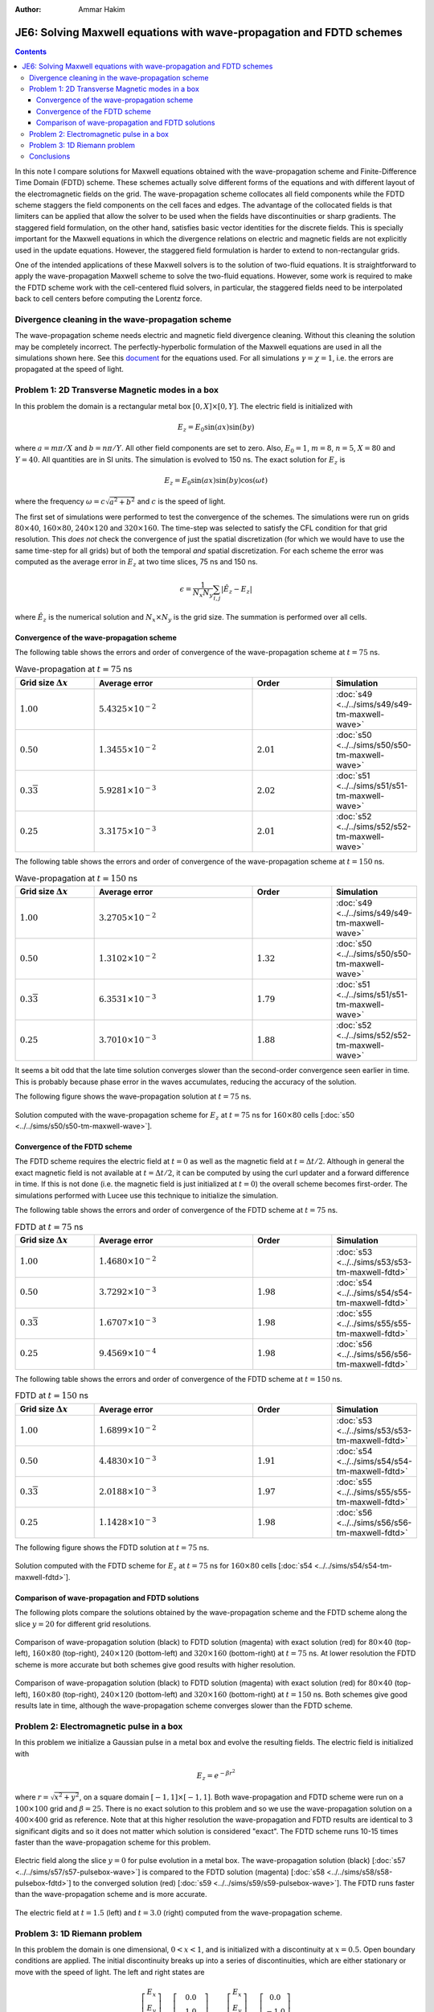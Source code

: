 :Author: Ammar Hakim


JE6: Solving Maxwell equations with wave-propagation and FDTD schemes
=====================================================================

.. contents::

In this note I compare solutions for Maxwell equations obtained with
the wave-propagation scheme and Finite-Difference Time Domain (FDTD)
scheme. These schemes actually solve different forms of the equations
and with different layout of the electromagnetic fields on the
grid. The wave-propagation scheme collocates all field components
while the FDTD scheme staggers the field components on the cell faces
and edges. The advantage of the collocated fields is that limiters can
be applied that allow the solver to be used when the fields have
discontinuities or sharp gradients. The staggered field formulation,
on the other hand, satisfies basic vector identities for the discrete
fields. This is specially important for the Maxwell equations in which
the divergence relations on electric and magnetic fields are not
explicitly used in the update equations. However, the staggered field
formulation is harder to extend to non-rectangular grids.

One of the intended applications of these Maxwell solvers is to the
solution of two-fluid equations. It is straightforward to apply the
wave-propagation Maxwell scheme to solve the two-fluid
equations. However, some work is required to make the FDTD scheme work
with the cell-centered fluid solvers, in particular, the staggered
fields need to be interpolated back to cell centers before computing
the Lorentz force.

Divergence cleaning in the wave-propagation scheme
--------------------------------------------------

The wave-propagation scheme needs electric and magnetic field
divergence cleaning. Without this cleaning the solution may be
completely incorrect. The perfectly-hyperbolic formulation of the
Maxwell equations are used in all the simulations shown here. See this
`document <http://ammar-hakim.org/maxwell-eigensystem.html>`_ for the
equations used. For all simulations :math:`\gamma = \chi = 1`,
i.e. the errors are propagated at the speed of light.

.. _je6_problem1-ref:

Problem 1: 2D Transverse Magnetic modes in a box
------------------------------------------------

In this problem the domain is a rectangular metal box :math:`[0, X]
\times [0, Y]`. The electric field is initialized with

.. math::

  E_z = E_0 \sin(ax) \sin(by)

where :math:`a = m\pi/X` and :math:`b = n\pi/Y`. All other field
components are set to zero. Also, :math:`E_0 = 1`, :math:`m=8`,
:math:`n=5`, :math:`X = 80` and :math:`Y=40`. All quantities are in SI
units. The simulation is evolved to 150 ns. The exact solution for
:math:`E_z` is

.. math::

  E_z = E_0 \sin(ax) \sin(by) \cos(\omega t)

where the frequency :math:`\omega = c \sqrt{a^2 + b^2}` and :math:`c`
is the speed of light.

The first set of simulations were performed to test the convergence of
the schemes. The simulations were run on grids :math:`80 \times 40`,
:math:`160 \times 80`, :math:`240 \times 120` and :math:`320 \times
160`. The time-step was selected to satisfy the CFL condition for that
grid resolution. This *does not* check the convergence of just the
spatial discretization (for which we would have to use the same
time-step for all grids) but of both the temporal *and* spatial
discretization. For each scheme the error was computed as the average
error in :math:`E_z` at two time slices, 75 ns and 150 ns.

.. math::

  \epsilon = \frac{1}{N_x N_y} \sum_{i,j} | \hat{E}_z - E_z |

where :math:`\hat{E}_z` is the numerical solution and :math:`N_x
\times N_y` is the grid size. The summation is performed over all
cells.

Convergence of the wave-propagation scheme
++++++++++++++++++++++++++++++++++++++++++

The following table shows the errors and order of convergence of the
wave-propagation scheme at :math:`t=75` ns.

.. list-table:: Wave-propagation at :math:`t=75` ns
  :header-rows: 1
  :widths: 20,40,20,20

  * - Grid size :math:`\Delta x`
    - Average error
    - Order
    - Simulation
  * - :math:`1.00`
    - :math:`5.4325\times 10^{-2}`
    - 
    - :doc:`s49 <../../sims/s49/s49-tm-maxwell-wave>`
  * - :math:`0.50`
    - :math:`1.3455\times 10^{-2}`
    - :math:`2.01`
    - :doc:`s50 <../../sims/s50/s50-tm-maxwell-wave>`
  * - :math:`0.3\overline{3}`
    - :math:`5.9281\times 10^{-3}`
    - :math:`2.02`
    - :doc:`s51 <../../sims/s51/s51-tm-maxwell-wave>`
  * - :math:`0.25`
    - :math:`3.3175\times 10^{-3}`
    - :math:`2.01`
    - :doc:`s52 <../../sims/s52/s52-tm-maxwell-wave>`

The following table shows the errors and order of convergence of the
wave-propagation scheme at :math:`t=150` ns.

.. list-table:: Wave-propagation at :math:`t=150` ns
  :header-rows: 1
  :widths: 20,40,20,20

  * - Grid size :math:`\Delta x`
    - Average error
    - Order
    - Simulation
  * - :math:`1.00`
    - :math:`3.2705\times 10^{-2}`
    - 
    - :doc:`s49 <../../sims/s49/s49-tm-maxwell-wave>`
  * - :math:`0.50`
    - :math:`1.3102\times 10^{-2}`
    - :math:`1.32`
    - :doc:`s50 <../../sims/s50/s50-tm-maxwell-wave>`
  * - :math:`0.3\overline{3}`
    - :math:`6.3531\times 10^{-3}`
    - :math:`1.79`
    - :doc:`s51 <../../sims/s51/s51-tm-maxwell-wave>`
  * - :math:`0.25`
    - :math:`3.7010\times 10^{-3}`
    - :math:`1.88`
    - :doc:`s52 <../../sims/s52/s52-tm-maxwell-wave>`

It seems a bit odd that the late time solution converges slower than
the second-order convergence seen earlier in time. This is probably
because phase error in the waves accumulates, reducing the accuracy of
the solution.

The following figure shows the wave-propagation solution at
:math:`t=75` ns.

.. figure:: s50-tm-maxwell-wave_2d_1.png
  :width: 100%
  :align: center

  Solution computed with the wave-propagation scheme for :math:`E_z`
  at :math:`t=75` ns for :math:`160 \times 80` cells [:doc:`s50
  <../../sims/s50/s50-tm-maxwell-wave>`].

Convergence of the FDTD scheme
++++++++++++++++++++++++++++++


The FDTD scheme requires the electric field at :math:`t=0` as well as
the magnetic field at :math:`t=\Delta t/2`. Although in general the
exact magnetic field is not available at :math:`t=\Delta t/2`, it can
be computed by using the curl updater and a forward difference in
time. If this is not done (i.e. the magnetic field is just initialized
at :math:`t=0`) the overall scheme becomes first-order. The
simulations performed with Lucee use this technique to initialize the
simulation.

The following table shows the errors and order of convergence of the
FDTD scheme at :math:`t=75` ns.

.. list-table:: FDTD at :math:`t=75` ns
  :header-rows: 1
  :widths: 20,40,20,20

  * - Grid size :math:`\Delta x`
    - Average error
    - Order
    - Simulation
  * - :math:`1.00`
    - :math:`1.4680\times 10^{-2}`
    - 
    - :doc:`s53 <../../sims/s53/s53-tm-maxwell-fdtd>`
  * - :math:`0.50`
    - :math:`3.7292\times 10^{-3}`
    - :math:`1.98`
    - :doc:`s54 <../../sims/s54/s54-tm-maxwell-fdtd>`
  * - :math:`0.3\overline{3}`
    - :math:`1.6707\times 10^{-3}`
    - :math:`1.98`
    - :doc:`s55 <../../sims/s55/s55-tm-maxwell-fdtd>`
  * - :math:`0.25`
    - :math:`9.4569\times 10^{-4}`
    - :math:`1.98`
    - :doc:`s56 <../../sims/s56/s56-tm-maxwell-fdtd>`

The following table shows the errors and order of convergence of the
FDTD scheme at :math:`t=150` ns.

.. list-table:: FDTD at :math:`t=150` ns
  :header-rows: 1
  :widths: 20,40,20,20

  * - Grid size :math:`\Delta x`
    - Average error
    - Order
    - Simulation
  * - :math:`1.00`
    - :math:`1.6899\times 10^{-2}`
    - 
    - :doc:`s53 <../../sims/s53/s53-tm-maxwell-fdtd>`
  * - :math:`0.50`
    - :math:`4.4830\times 10^{-3}`
    - :math:`1.91`
    - :doc:`s54 <../../sims/s54/s54-tm-maxwell-fdtd>`
  * - :math:`0.3\overline{3}`
    - :math:`2.0188\times 10^{-3}`
    - :math:`1.97`
    - :doc:`s55 <../../sims/s55/s55-tm-maxwell-fdtd>`
  * - :math:`0.25`
    - :math:`1.1428\times 10^{-3}`
    - :math:`1.98`
    - :doc:`s56 <../../sims/s56/s56-tm-maxwell-fdtd>`

The following figure shows the FDTD solution at :math:`t=75` ns.

.. figure:: s54-tm-maxwell-fdtd_2d_1.png
  :width: 100%
  :align: center

  Solution computed with the FDTD scheme for :math:`E_z` at
  :math:`t=75` ns for :math:`160 \times 80` cells [:doc:`s54
  <../../sims/s54/s54-tm-maxwell-fdtd>`].

Comparison of wave-propagation and FDTD solutions
+++++++++++++++++++++++++++++++++++++++++++++++++

The following plots compare the solutions obtained by the
wave-propagation scheme and the FDTD scheme along the slice
:math:`y=20` for different grid resolutions.

.. figure:: tm-maxwell-cmp-1.png
  :width: 100%
  :align: center

  Comparison of wave-propagation solution (black) to FDTD solution
  (magenta) with exact solution (red) for :math:`80\times 40`
  (top-left), :math:`160\times 80` (top-right), :math:`240\times 120`
  (bottom-left) and :math:`320\times 160` (bottom-right) at
  :math:`t=75` ns. At lower resolution the FDTD scheme is more
  accurate but both schemes give good results with higher resolution.

.. figure:: tm-maxwell-cmp-2.png
  :width: 100%
  :align: center

  Comparison of wave-propagation solution (black) to FDTD solution
  (magenta) with exact solution (red) for :math:`80\times 40`
  (top-left), :math:`160\times 80` (top-right), :math:`240\times 120`
  (bottom-left) and :math:`320\times 160` (bottom-right) at
  :math:`t=150` ns. Both schemes give good results late in time,
  although the wave-propagation scheme converges slower than the FDTD
  scheme.

.. _je6_problem2-ref:

Problem 2: Electromagnetic pulse in a box
-----------------------------------------

In this problem we initialize a Gaussian pulse in a metal box and
evolve the resulting fields. The electric field is initialized with

.. math::

  E_z = e^{-\beta r^2}

where :math:`r = \sqrt{x^2 + y^2}`, on a square domain :math:`[-1,1]
\times [-1,1]`. Both wave-propagation and FDTD scheme were run on a
:math:`100 \times 100` grid and :math:`\beta = 25`. There is no exact
solution to this problem and so we use the wave-propagation solution
on a :math:`400 \times 400` grid as reference. Note that at this
higher resolution the wave-propagation and FDTD results are identical
to 3 significant digits and so it does not matter which solution is
considered "exact". The FDTD scheme runs 10-15 times faster than the
wave-propagation scheme for this problem.

.. figure:: pulse-box-cmp_1.png
  :width: 100%
  :align: center

  Electric field along the slice :math:`y=0` for pulse evolution in a
  metal box. The wave-propagation solution (black) [:doc:`s57
  <../../sims/s57/s57-pulsebox-wave>`] is compared to the FDTD
  solution (magenta) [:doc:`s58 <../../sims/s58/s58-pulsebox-fdtd>`]
  to the converged solution (red) [:doc:`s59
  <../../sims/s59/s59-pulsebox-wave>`]. The FDTD runs faster than the
  wave-propagation scheme and is more accurate.

.. figure:: pulse-box-cmp_2d.png
  :width: 100%
  :align: center

  The electric field at :math:`t=1.5` (left) and :math:`t=3.0` (right)
  computed from the wave-propagation scheme.

Problem 3: 1D Riemann problem
-----------------------------

In this problem the domain is one dimensional, :math:`0<x<1`, and is
initialized with a discontinuity at :math:`x=0.5`. Open boundary
conditions are applied. The initial discontinuity breaks up into a
series of discontinuities, which are either stationary or move with
the speed of light. The left and right states are

.. math::

  \left[
    \begin{matrix}
      E_x \\
      E_y \\
      E_z \\
      B_x \\
      B_y \\
      B_z
    \end{matrix}
  \right]_l
  = 
  \left[
    \begin{matrix}
      0.0 \\
      1.0 \\
      0.0 \\
      1.0 \\
      -0.75 \\
      0.0
    \end{matrix}
  \right],
  \qquad
  \left[
    \begin{matrix}
      E_x \\
      E_y \\
      E_z \\
      B_x \\
      B_y \\
      B_z
    \end{matrix}
  \right]_r
  = 
  \left[
    \begin{matrix}
      0.0 \\
      -1.0 \\
      0.0 \\
      1.0 \\
      0.75 \\
      0.0
    \end{matrix}
  \right]

and the simulations are run to :math:`t=0.25` on a grid of 100 cells.

As seen in the figure below, the FDTD solution shows severe
oscillations caused due to the initial discontinuity in the
fields. These oscillations are from the central differencing operator
applied across the discontinuity and, due to the lack of diffusion, do
not damp out. The wave-propagation scheme, on the other hand, uses a
limiting procedure that allows it to capture the solution well.

.. figure:: riem-maxwell-cmp_2.png
  :width: 100%
  :align: center

  Comparison of the wave-propagation solution (black) [:doc:`s61
  <../../sims/s61/s61-riem-wave>`] with the FDTD solution (magenta)
  [:doc:`s62 <../../sims/s62/s62-riem-fdtd>`] at :math:`t=0.25`. The
  plots show :math:`E_y` (upper left), :math:`E_z` (upper right),
  :math:`B_y` (lower left) and :math:`B_z` (lower right). The
  wave-propagation solution is smooth and shows no numerical
  artifacts, while the FDTD solution shows severe oscillations due to
  the discontinuities.

Conclusions
-----------

From these simulations we can conclude that

- The FDTD scheme is more efficient and accurate than the
  wave-propagation scheme when the fields are smooth. In fact, the
  FDTD scheme runs 10-15 times faster in 2D. This is not surprising as
  solving a Riemann problem at each interface makes the
  wave-propagation scheme slower while upwinding adds diffusion.

- The FDTD scheme, by construction, preserves the divergence relations
  by using staggered fields. On the other hand, the wave-propagation
  scheme needs some sort of cleaning to maintain the divergence
  relations.

- The wave-propagation scheme can resolve discontinuities and sharp
  features in the field. The FDTD scheme, on the other hand, adds
  oscillations around discontinuities. This is generally not an issue
  as most applications of Maxwell equations have smooth
  solutions. However, when doing multi-fluid simulations this can be a
  problem as, in certain situations, the fluids can develop shocks
  which in turn, due to field-line freezing, can lead to shocks in the
  field.
 
The advantage of the wave-propagation (and other co-located field
schemes) is that it is easier to extend to non-rectangular grids. It
should be possible to develop a hybrid scheme that has best of both
these schemes by utilizing the duality property of fluxes in the
Riemann solver based schemes and the fields in FDTD scheme.
